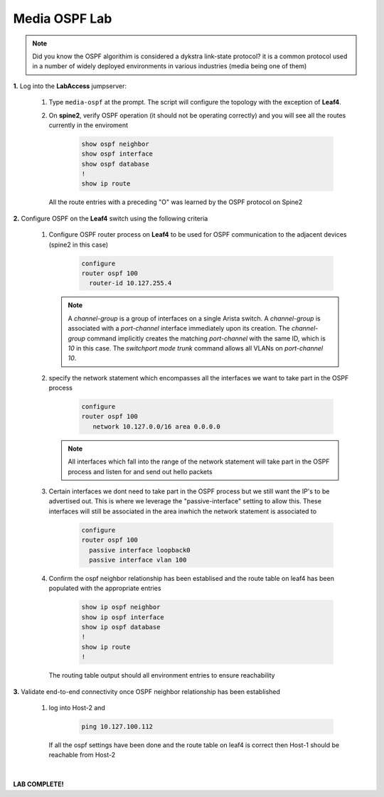 Media OSPF Lab
==============

.. image:: images/media-OSPF.png
   :align: center

.. note:: Did you know the OSPF algorithim is considered a  dykstra link-state protocol? it is a common protocol used in a number of widely deployed environments in various industries (media being one of them)

**1.** Log into the **LabAccess** jumpserver:

   1. Type ``media-ospf`` at the prompt. The script will configure the topology with the exception of **Leaf4**.

   2. On **spine2**, verify OSPF operation (it should not be operating correctly) and you will see all the routes currently in the enviroment

        .. code-block:: text

            show ospf neighbor
            show ospf interface
            show ospf database
            !
            show ip route

      All the route entries with a preceding "O" was learned by the OSPF protocol on Spine2

**2.** Configure OSPF on the **Leaf4** switch using the following criteria

   1. Configure OSPF router process on **Leaf4** to be used for OSPF communication to the adjacent devices (spine2 in this case)

        .. code-block:: text

            configure
            router ospf 100
              router-id 10.127.255.4


      .. note::
       A *channel-group* is a group of interfaces on a single Arista switch. A *channel-group* is associated with a *port-channel* interface immediately upon its creation. The *channel-group* command implicitly creates the matching *port-channel* with the same ID, which is *10* in this case. The *switchport mode trunk* command allows all VLANs on *port-channel 10*.

   2. specify the network statement which encompasses all the interfaces we want to take part in the OSPF process

        .. code-block:: text

            configure
            router ospf 100
               network 10.127.0.0/16 area 0.0.0.0


      .. note::
        All interfaces which fall into the range of the network statement will take part in the OSPF process and listen for and send out hello packets

   3. Certain interfaces we dont need to take part in the OSPF process but we still want the IP's to be advertised out. This is where we leverage the "passive-interface" setting to allow this.  These interfaces will still be associated in the area inwhich the network statement is associated to

        .. code-block:: text

            configure
            router ospf 100
              passive interface loopback0
              passive interface vlan 100




   4. Confirm the ospf neighbor relationship has been establised and the route table on leaf4 has been populated with the appropriate entries

        .. code-block:: text

            show ip ospf neighbor
            show ip ospf interface
            show ip ospf database
            !
            show ip route
            !

      The routing table output should all environment entries to ensure reachability

**3.** Validate end-to-end connectivity once OSPF neighbor relationship has been established

   1. log into Host-2 and

        .. code-block:: text

            ping 10.127.100.112

      If all the ospf settings have been done and the route table on leaf4 is correct then Host-1 should be reachable from Host-2



|

**LAB COMPLETE!**